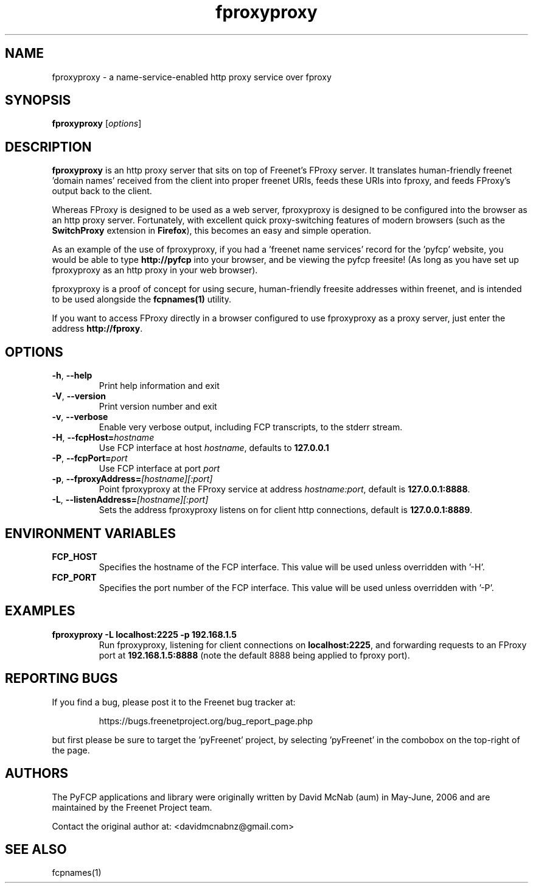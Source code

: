 .TH "fproxyproxy" "1" "0.2.2" "aum" "pyfcp - Freenet FCP tools"
.SH "NAME"
.LP 
fproxyproxy \- a name\-service\-enabled http proxy service over fproxy
.SH "SYNOPSIS"
.LP 
\fBfproxyproxy\fP [\fIoptions\fP]
.SH "DESCRIPTION"
.LP 
\fBfproxyproxy\fR is an http proxy server that sits on top of
Freenet's FProxy server. It translates human\-friendly
freenet 'domain names' received from the client into proper
freenet URIs, feeds these URIs into fproxy, and feeds FProxy's
output back to the client.
.LP
Whereas FProxy is designed to be used as a web server,
fproxyproxy is designed to be configured into the browser as
an http proxy server. Fortunately, with excellent quick
proxy\-switching features of modern browsers (such as the
\fBSwitchProxy\fR extension in \fBFirefox\fR), this
becomes an easy and simple operation.
.LP
As an example of the use of fproxyproxy,
if you had a 'freenet name services' record
for the 'pyfcp' website, you would be able to type
\fBhttp://pyfcp\fR
into your browser, and be viewing the pyfcp freesite! (As long
as you have set up fproxyproxy as an http proxy in your web browser).
.LP
fproxyproxy is a proof of concept for using secure, human\-friendly
freesite addresses within freenet, and is intended to be used
alongside the \fBfcpnames(1)\fR utility.
.LP
If you want to access FProxy directly in a browser configured to use
fproxyproxy as a proxy server, just enter the address
\fBhttp://fproxy\fR.
.SH "OPTIONS"
.TP 
\fB\-h\fR, \fB\-\-help\fR
Print help information and exit
.TP 
\fB\-V\fR, \fB\-\-version\fR
Print version number and exit
.TP 
\fB\-v\fR, \fB\-\-verbose\fR
Enable very verbose output, including FCP transcripts,
to the stderr stream.
.TP 
\fB\-H\fR, \fB\-\-fcpHost=\fIhostname\fR
Use FCP interface at host \fIhostname\fR,
defaults to \fB127.0.0.1\fR
.TP 
\fB\-P\fR, \fB\-\-fcpPort=\fIport\fR
Use FCP interface at port \fIport\fR
.TP 
\fB\-p\fR, \fB\-\-fproxyAddress=\fI[hostname][:port]\fR
Point fproxyproxy at the FProxy service at address
\fIhostname:port\fR, default is \fB127.0.0.1:8888\fR.
.TP 
\fB\-L\fR, \fB\-\-listenAddress=\fI[hostname][:port]\fR
Sets the address fproxyproxy listens on for client http
connections, default is \fB127.0.0.1:8889\fR.
.SH "ENVIRONMENT VARIABLES"
.TP 
\fBFCP_HOST\fP
Specifies the hostname of the FCP interface. This value
will be used unless overridden with '\-H'.
.TP 
\fBFCP_PORT\fP
Specifies the port number of the FCP interface. This value
will be used unless overridden with '\-P'.
.SH "EXAMPLES"
.TP 
\fBfproxyproxy \-L localhost:2225 \-p 192.168.1.5\fP
Run fproxyproxy, listening for client connections on
\fBlocalhost:2225\fR, and forwarding requests to
an FProxy port at \fB192.168.1.5:8888\fR (note the
default 8888 being applied to fproxy port).
.SH "REPORTING BUGS"
.LP
If you find a bug, please post it to the Freenet bug tracker at:
.RS
.LP    
https://bugs.freenetproject.org/bug_report_page.php
.RE
.LP
but first please be sure to target the 'pyFreenet' project, by
selecting 'pyFreenet' in the combobox on the top-right of the page.
.SH "AUTHORS"
.LP
The PyFCP applications and library were originally written
by David McNab (aum) in May-June, 2006 and are maintained
by the Freenet Project team.
.LP
Contact the original author at: <davidmcnabnz@gmail.com>
.SH "SEE ALSO"
.LP 
fcpnames(1)
